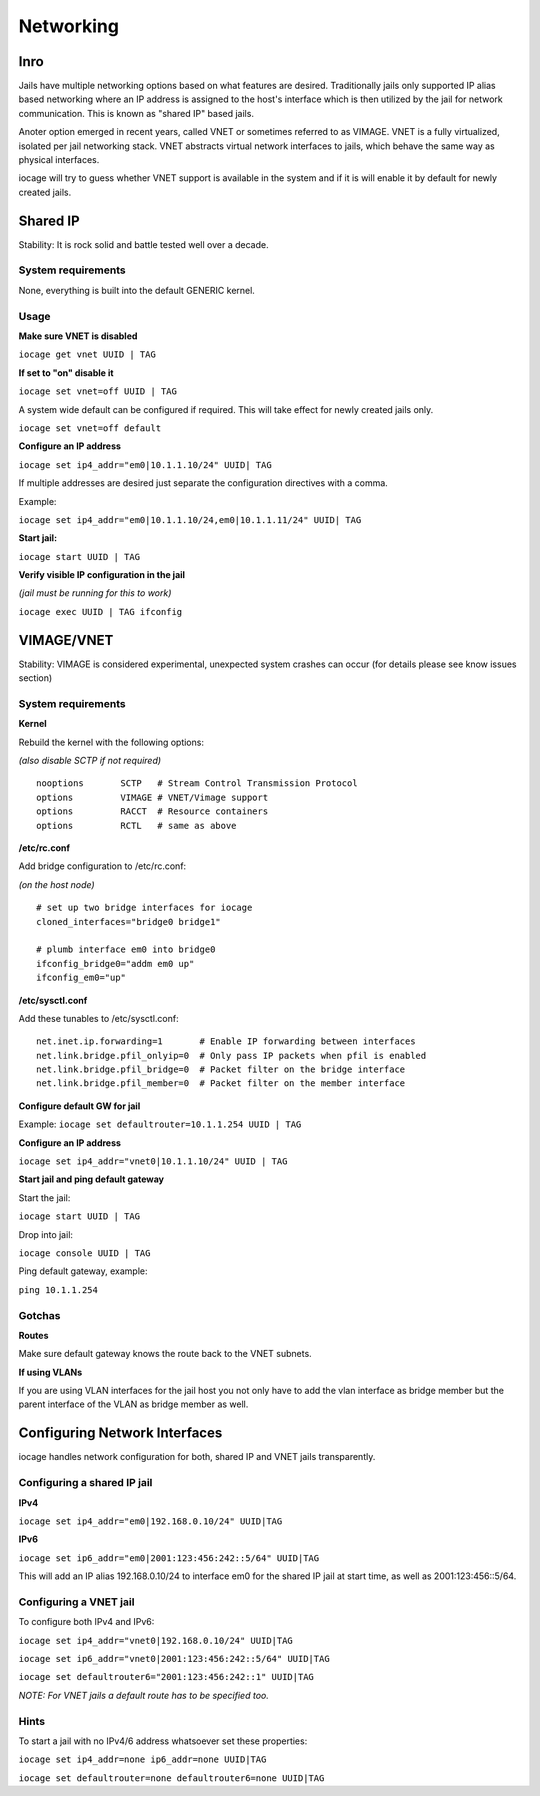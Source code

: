 ==========
Networking
==========

Inro
----

Jails have multiple networking options based on what features are desired. Traditionally jails
only supported IP alias based networking where an IP address is assigned to the host's interface
which is then utilized by the jail for network communication. This is known as "shared IP" based jails.

Anoter option emerged in recent years, called VNET or sometimes referred to as VIMAGE.
VNET is a fully virtualized, isolated per jail networking stack.
VNET abstracts virtual network interfaces to jails, which behave the same way as physical interfaces.

iocage will try to guess whether VNET support is available in the system and if it is will enable it by
default for newly created jails.

Shared IP
---------

Stability: It is rock solid and battle tested well over a decade.

System requirements
+++++++++++++++++++

None, everything is built into the default GENERIC kernel.

Usage
+++++

**Make sure VNET is disabled**

``iocage get vnet UUID | TAG``

**If set to "on" disable it**

``iocage set vnet=off UUID | TAG``

A system wide default can be configured if required. This will take effect for newly created jails only.

``iocage set vnet=off default``

**Configure an IP address**

``iocage set ip4_addr="em0|10.1.1.10/24" UUID| TAG``

If multiple addresses are desired just separate the configuration directives with a comma.

Example:

``iocage set ip4_addr="em0|10.1.1.10/24,em0|10.1.1.11/24" UUID| TAG``

**Start jail:**

``iocage start UUID | TAG``

**Verify visible IP configuration in the jail**

*(jail must be running for this to work)*

``iocage exec UUID | TAG ifconfig``


VIMAGE/VNET
-----------

Stability: VIMAGE is considered experimental, unexpected system crashes can occur (for details please see know issues section)

System requirements
+++++++++++++++++++

**Kernel**

Rebuild the kernel with the following options:

*(also disable SCTP if not required)*

::

  nooptions       SCTP   # Stream Control Transmission Protocol
  options         VIMAGE # VNET/Vimage support
  options         RACCT  # Resource containers
  options         RCTL   # same as above

**/etc/rc.conf**

Add bridge configuration to /etc/rc.conf:

*(on the host node)*

::

  # set up two bridge interfaces for iocage
  cloned_interfaces="bridge0 bridge1"

  # plumb interface em0 into bridge0
  ifconfig_bridge0="addm em0 up"
  ifconfig_em0="up"

**/etc/sysctl.conf**

Add these tunables to /etc/sysctl.conf:

::

  net.inet.ip.forwarding=1       # Enable IP forwarding between interfaces
  net.link.bridge.pfil_onlyip=0  # Only pass IP packets when pfil is enabled
  net.link.bridge.pfil_bridge=0  # Packet filter on the bridge interface
  net.link.bridge.pfil_member=0  # Packet filter on the member interface

**Configure default GW for jail**

Example: ``iocage set defaultrouter=10.1.1.254 UUID | TAG``

**Configure an IP address**

``iocage set ip4_addr="vnet0|10.1.1.10/24" UUID | TAG``

**Start jail and ping default gateway**

Start the jail:

``iocage start UUID | TAG``

Drop into jail:

``iocage console UUID | TAG``

Ping default gateway, example:

``ping 10.1.1.254``

Gotchas
+++++++

**Routes**

Make sure default gateway knows the route back to the VNET subnets.

**If using VLANs**

If you are using VLAN interfaces for the jail host you not only have
to add the vlan interface as bridge member but the parent interface
of the VLAN as bridge member as well.

Configuring Network Interfaces
------------------------------

iocage handles network configuration for both, shared IP and VNET jails transparently.

Configuring a shared IP jail
++++++++++++++++++++++++++++

**IPv4**

``iocage set ip4_addr="em0|192.168.0.10/24" UUID|TAG``

**IPv6**

``iocage set ip6_addr="em0|2001:123:456:242::5/64" UUID|TAG``

This will add an IP alias 192.168.0.10/24 to interface em0 for the shared IP jail at start time, as well as 2001:123:456::5/64.

Configuring a VNET jail
+++++++++++++++++++++++

To configure both IPv4 and IPv6:

``iocage set ip4_addr="vnet0|192.168.0.10/24" UUID|TAG``

``iocage set ip6_addr="vnet0|2001:123:456:242::5/64" UUID|TAG``

``iocage set defaultrouter6="2001:123:456:242::1" UUID|TAG``

*NOTE: For VNET jails a default route has to be specified too.*

Hints
+++++

To start a jail with no IPv4/6 address whatsoever set these properties:

``iocage set ip4_addr=none ip6_addr=none UUID|TAG``

``iocage set defaultrouter=none defaultrouter6=none UUID|TAG``
